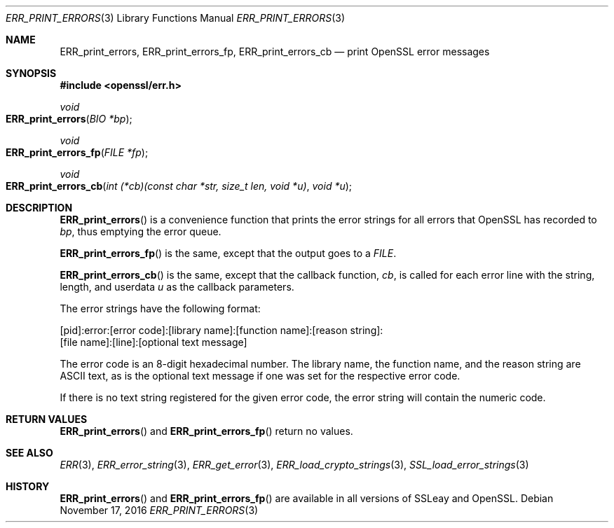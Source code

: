 .\"	$OpenBSD: ERR_print_errors.3,v 1.3 2016/11/17 21:06:16 jmc Exp $
.\"	OpenSSL b97fdb57 Nov 11 09:33:09 2016 +0100
.\"
.\" This file was written by Ulf Moeller <ulf@openssl.org>,
.\" with additions by Rich Salz <rsalz@openssl.org>.
.\" Copyright (c) 2000, 2016 The OpenSSL Project.  All rights reserved.
.\"
.\" Redistribution and use in source and binary forms, with or without
.\" modification, are permitted provided that the following conditions
.\" are met:
.\"
.\" 1. Redistributions of source code must retain the above copyright
.\"    notice, this list of conditions and the following disclaimer.
.\"
.\" 2. Redistributions in binary form must reproduce the above copyright
.\"    notice, this list of conditions and the following disclaimer in
.\"    the documentation and/or other materials provided with the
.\"    distribution.
.\"
.\" 3. All advertising materials mentioning features or use of this
.\"    software must display the following acknowledgment:
.\"    "This product includes software developed by the OpenSSL Project
.\"    for use in the OpenSSL Toolkit. (http://www.openssl.org/)"
.\"
.\" 4. The names "OpenSSL Toolkit" and "OpenSSL Project" must not be used to
.\"    endorse or promote products derived from this software without
.\"    prior written permission. For written permission, please contact
.\"    openssl-core@openssl.org.
.\"
.\" 5. Products derived from this software may not be called "OpenSSL"
.\"    nor may "OpenSSL" appear in their names without prior written
.\"    permission of the OpenSSL Project.
.\"
.\" 6. Redistributions of any form whatsoever must retain the following
.\"    acknowledgment:
.\"    "This product includes software developed by the OpenSSL Project
.\"    for use in the OpenSSL Toolkit (http://www.openssl.org/)"
.\"
.\" THIS SOFTWARE IS PROVIDED BY THE OpenSSL PROJECT ``AS IS'' AND ANY
.\" EXPRESSED OR IMPLIED WARRANTIES, INCLUDING, BUT NOT LIMITED TO, THE
.\" IMPLIED WARRANTIES OF MERCHANTABILITY AND FITNESS FOR A PARTICULAR
.\" PURPOSE ARE DISCLAIMED.  IN NO EVENT SHALL THE OpenSSL PROJECT OR
.\" ITS CONTRIBUTORS BE LIABLE FOR ANY DIRECT, INDIRECT, INCIDENTAL,
.\" SPECIAL, EXEMPLARY, OR CONSEQUENTIAL DAMAGES (INCLUDING, BUT
.\" NOT LIMITED TO, PROCUREMENT OF SUBSTITUTE GOODS OR SERVICES;
.\" LOSS OF USE, DATA, OR PROFITS; OR BUSINESS INTERRUPTION)
.\" HOWEVER CAUSED AND ON ANY THEORY OF LIABILITY, WHETHER IN CONTRACT,
.\" STRICT LIABILITY, OR TORT (INCLUDING NEGLIGENCE OR OTHERWISE)
.\" ARISING IN ANY WAY OUT OF THE USE OF THIS SOFTWARE, EVEN IF ADVISED
.\" OF THE POSSIBILITY OF SUCH DAMAGE.
.\"
.Dd $Mdocdate: November 17 2016 $
.Dt ERR_PRINT_ERRORS 3
.Os
.Sh NAME
.Nm ERR_print_errors ,
.Nm ERR_print_errors_fp ,
.Nm ERR_print_errors_cb
.Nd print OpenSSL error messages
.Sh SYNOPSIS
.In openssl/err.h
.Ft void
.Fo ERR_print_errors
.Fa "BIO *bp"
.Fc
.Ft void
.Fo ERR_print_errors_fp
.Fa "FILE *fp"
.Fc
.Ft void
.Fo ERR_print_errors_cb
.Fa "int (*cb)(const char *str, size_t len, void *u)"
.Fa "void *u"
.Fc
.Sh DESCRIPTION
.Fn ERR_print_errors
is a convenience function that prints the error strings for all errors
that OpenSSL has recorded to
.Fa bp ,
thus emptying the error queue.
.Pp
.Fn ERR_print_errors_fp
is the same, except that the output goes to a
.Vt FILE .
.Pp
.Fn ERR_print_errors_cb
is the same, except that the callback function,
.Fa cb ,
is called for each error line with the string, length, and userdata
.Fa u
as the callback parameters.
.Pp
The error strings have the following format:
.Bd -literal
[pid]:error:[error code]:[library name]:[function name]:[reason string]:
[file name]:[line]:[optional text message]
.Ed
.Pp
The error code is an 8-digit hexadecimal number.
The library name, the function name, and the reason string are ASCII
text, as is the optional text message if one was set for the
respective error code.
.Pp
If there is no text string registered for the given error code, the
error string will contain the numeric code.
.Sh RETURN VALUES
.Fn ERR_print_errors
and
.Fn ERR_print_errors_fp
return no values.
.Sh SEE ALSO
.Xr ERR 3 ,
.Xr ERR_error_string 3 ,
.Xr ERR_get_error 3 ,
.Xr ERR_load_crypto_strings 3 ,
.Xr SSL_load_error_strings 3
.Sh HISTORY
.Fn ERR_print_errors
and
.Fn ERR_print_errors_fp
are available in all versions of SSLeay and OpenSSL.

